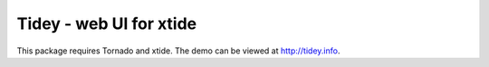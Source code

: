 =========================
Tidey - web UI for xtide
=========================

This package requires Tornado and xtide. The demo can be viewed at http://tidey.info.
